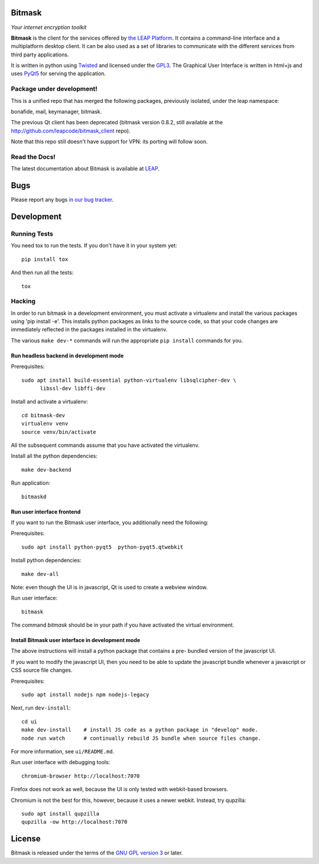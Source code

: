 Bitmask
===========================================================

*Your internet encryption toolkit*

.. image:: https://badge.fury.io/py/leap.bitmask.svg
    :target: http://badge.fury.io/py/leap.bitmask
.. image:: https://readthedocs.org/projects/bitmask/badge/?version=latest
   :target: http://bitmask.readthedocs.io/en/latest/?badge=latest
   :alt: Documentation Status
.. image:: https://img.shields.io/badge/IRC-leap-blue.svg
   :target: http://webchat.freenode.net/?channels=%23leap&uio=d4
   :alt: IRC
.. image:: https://img.shields.io/badge/IRC-bitmask_(es)-blue.svg
   :target: http://webchat.freenode.net/?channels=%23bitmask-es&uio=d4
   :alt: IRC-es


**Bitmask** is the client for the services offered by `the LEAP Platform`_. It
contains a command-line interface and a multiplatform desktop client. It can be
also used as a set of libraries to communicate with the different services from
third party applications.

It is written in python using `Twisted`_  and licensed under the `GPL3`_. The
Graphical User Interface is written in html+js and uses `PyQt5`_ for serving
the application.

.. _`the LEAP Platform`: https://github.com/leapcode/leap_platform
.. _`Twisted`: https://twistedmatrix.com
.. _`PyQt5`: https://pypi.python.org/pypi/PyQt5
.. _`GPL3`: http://www.gnu.org/licenses/gpl.txt

Package under development!
-----------------------------------------------------------

This is a unified repo that has merged the following packages, previously
isolated, under the leap namespace:

bonafide, mail, keymanager, bitmask.

The previous Qt client has been deprecated (bitmask version 0.8.2, still
available at the http://github.com/leapcode/bitmask_client repo).

Note that this repo still doesn't have support for VPN: its porting will
follow soon.

Read the Docs!
-----------------------------------------------------------

The latest documentation about Bitmask is available at `LEAP`_.

.. _`LEAP`: https://leap.se/en/docs/client

Bugs
===========================================================

Please report any bugs `in our bug tracker`_.

.. _`in our bug tracker`: https://leap.se/code/projects/report-issues


Development
===========================================================

Running Tests
-----------------------------------------------------------

You need tox to run the tests. If you don't have it in your system yet::

  pip install tox

And then run all the tests::

  tox


Hacking
-----------------------------------------------------------

In order to run bitmask in a development environment, you must activate a
virtualenv and install the various packages using 'pip install -e'. This
installs python packages as links to the source code, so that your code
changes are immediately reflected in the packages installed in the
virtualenv.

The various ``make dev-*`` commands will run the appropriate ``pip install``
commands for you.

Run headless backend in development mode
+++++++++++++++++++++++++++++++++++++++++++++++++++++++++++

Prerequisites::

  sudo apt install build-essential python-virtualenv libsqlcipher-dev \
        libssl-dev libffi-dev

Install and activate a virtualenv::

  cd bitmask-dev
  virtualenv venv
  source venv/bin/activate

All the subsequent commands assume that you have activated the virtualenv.

Install all the python dependencies::

  make dev-backend

Run application::

  bitmaskd

Run user interface frontend
+++++++++++++++++++++++++++++++++++++++++++++++++++++++++++

If you want to run the Bitmask user interface, you additionally need the
following:

Prerequisites::

  sudo apt install python-pyqt5  python-pyqt5.qtwebkit

Install python dependencies::

  make dev-all

Note: even though the UI is in javascript, Qt is used to create a webview
window.

Run user interface::

  bitmask

The command `bitmask` should be in your path if you have activated the virtual
environment.

Install Bitmask user interface in development mode
+++++++++++++++++++++++++++++++++++++++++++++++++++++++++++

The above instructions will install a python package that contains a pre-
bundled version of the javascript UI.

If you want to modify the javascript UI, then you need to be able to update the
javascript bundle whenever a javascript or CSS source file changes.

Prerequisites::

  sudo apt install nodejs npm nodejs-legacy

Next, run ``dev-install``::

  cd ui
  make dev-install    # install JS code as a python package in "develop" mode.
  node run watch      # continually rebuild JS bundle when source files change.

For more information, see ``ui/README.md``.

Run user interface with debugging tools::

  chromium-browser http://localhost:7070

Firefox does not work as well, because the UI is only tested with webkit-based
browsers.

Chromium is not the best for this, however, because it uses a newer webkit.
Instead, try qupzilla::

  sudo apt install qupzilla
  qupzilla -ow http://localhost:7070

License
===========================================================

.. image:: https://raw.github.com/leapcode/bitmask_client/develop/docs/user/gpl.png

Bitmask is released under the terms of the `GNU GPL version 3`_ or later.

.. _`GNU GPL version 3`: http://www.gnu.org/licenses/gpl.txt
